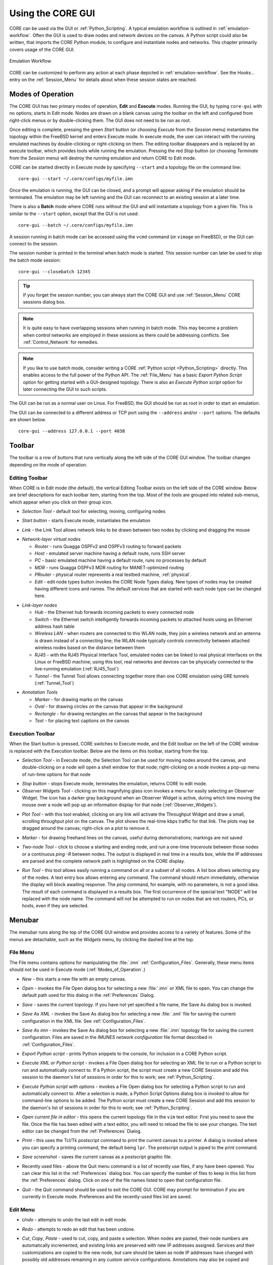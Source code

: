 .. This file is part of the CORE Manual
   (c)2012-2015 the Boeing Company

.. _Using_the_CORE_GUI:

******************
Using the CORE GUI
******************

.. index:: workflow

.. index:: how to use CORE

CORE can be used via the GUI or :ref:`Python_Scripting`. 
A typical emulation workflow is outlined in :ref:`emulation-workflow`. 
Often the GUI is used to draw nodes and network devices on the canvas. 
A Python script could also be written, that imports the CORE Python module, to configure and instantiate nodes and networks. This chapter primarily covers usage of the CORE GUI.

.. _emulation-workflow:

.. figure:: figures/core-workflow.*
   :alt: Emulation Workflow
   :align: center

   Emulation Workflow

CORE can be customized to perform any action at each phase depicted in :ref:`emulation-workflow`. See the *Hooks...* entry on the 
:ref:`Session_Menu`
for details about when these session states are reached.

.. _Modes_of_Operation:

Modes of Operation
==================

.. index:: Execute mode

.. index:: Edit mode

The CORE GUI has two primary modes of operation, **Edit** and **Execute**
modes. Running the GUI, by typing ``core-gui`` with no options, starts in Edit
mode.  Nodes are drawn on a blank canvas using the toolbar on the left and
configured from right-click menus or by double-clicking them. The GUI does not
need to be run as root.

Once editing is complete, pressing the green `Start` button (or choosing `Execute` from the `Session` menu) instantiates the topology within the FreeBSD kernel and enters Execute mode. In execute mode, the user can interact with the running emulated machines by double-clicking or right-clicking on them. The editing toolbar disappears and is replaced by an execute toolbar, which provides tools while running the emulation. Pressing the red `Stop` button  (or choosing `Terminate` from the `Session` menu) will destroy the running emulation and return CORE to Edit mode.

CORE can be started directly in Execute mode by specifying ``--start`` and a topology file on the command line:
::

          core-gui --start ~/.core/configs/myfile.imn
  

Once the emulation is running, the GUI can be closed, and a prompt will appear asking if the emulation should be terminated. The emulation may be left running and the GUI can reconnect to an existing session at a later time.

.. index:: batch mode

.. index:: batch


There is also a **Batch** mode where CORE runs without the GUI and will instantiate a topology from a given file. This is similar to the ``--start`` option, except that the GUI is not used:
::

          core-gui --batch ~/.core/configs/myfile.imn
  
A session running in batch mode can be accessed using the ``vcmd`` command (or ``vimage`` on FreeBSD), or the GUI can connect to the session.

.. index:: closebatch

The session number is printed in the terminal when batch mode is started. This session number can later be used to stop the batch mode session:
::

          core-gui --closebatch 12345

.. TIP::
   If you forget the session number, you can always start the CORE GUI and use :ref:`Session_Menu` CORE sessions dialog box.

.. NOTE::
   It is quite easy to have overlapping sessions when running in batch mode. This may become a problem when control networks are employed in these sessions as there could be addressing conflicts. See :ref:`Control_Network` for remedies. 
 

.. NOTE::
   If you like to use batch mode, consider writing a
   CORE :ref:`Python script <Python_Scripting>` directly. 
   This enables access to the full power of the Python API.
   The :ref:`File_Menu` has a basic `Export Python Script` option for getting
   started with a GUI-designed topology.
   There is also an `Execute Python script` option for later connecting the
   GUI to such scripts.



.. index:: root privileges

The GUI can be run as a normal user on Linux. For FreeBSD, the GUI should be run
as root in order to start an emulation.

.. index:: port number

The GUI can be connected to a different address or TCP port using
the ``--address`` and/or ``--port`` options. The defaults are shown below.

::

   core-gui --address 127.0.0.1 --port 4038

.. _Toolbar:

Toolbar
=======

The toolbar is a row of buttons that runs vertically along the left side of the CORE GUI window. The toolbar changes depending on the mode of operation.

.. _Editing_Toolbar:

Editing Toolbar
---------------

When CORE is in Edit mode (the default), the vertical Editing Toolbar exists on
the left side of the CORE window. Below are brief descriptions for each toolbar
item, starting from the top. Most of the tools are grouped into related
sub-menus, which appear when you click on their group icon.

.. |select| image:: figures/select.*
.. |start| image:: figures/start.*
.. |link| image:: figures/link.*
.. |router| image:: figures/router.*
.. |host| image:: figures/host.*
.. |pc| image:: figures/pc.*
.. |mdr| image:: figures/mdr.*
.. |router_green| image:: figures/router_green.*
.. |document_properties| image:: figures/document-properties.*
.. |hub| image:: figures/hub.*
.. |lanswitch| image:: figures/lanswitch.*
.. |wlan| image:: figures/wlan.*
.. |rj45| image:: figures/rj45.*
.. |tunnel| image:: figures/tunnel.*
.. |marker| image:: figures/marker.*
.. |oval| image:: figures/oval.*
.. |rectangle| image:: figures/rectangle.*
.. |text| image:: figures/text.*

.. index:: Selection Tool

* |select| *Selection Tool* - default tool for selecting, moving, configuring
  nodes

.. index:: Start button

* |start| *Start button* - starts Execute mode, instantiates the emulation

.. index:: Link Tool

* |link| *Link* - the Link Tool allows network links to be drawn between two
  nodes by clicking and dragging the mouse

.. index:: network-layer virtual nodes
.. index:: Router Tool
.. index:: Host Tool
.. index:: PC Tool
.. index:: MDR Tool
.. index:: PRouter Tool
.. index:: Edit Node Types

* |router| *Network-layer virtual nodes*

  * |router| *Router* - runs Quagga OSPFv2 and OSPFv3 routing to forward packets

  * |host| *Host* - emulated server machine having a default route, runs SSH
    server

  * |pc| *PC* - basic emulated machine having a default route, runs no
    processes by default

  * |mdr| *MDR* - runs Quagga OSPFv3 MDR routing for MANET-optimized routing

  * |router_green| *PRouter* - physical router represents a real testbed
    machine, :ref:`physical`.

  * |document_properties| *Edit* - edit node types button invokes the CORE Node
    Types dialog. New types of nodes may be created having different icons and
    names. The default services that are started with each node type can be
    changed here.

.. index:: link-layer virtual nodes
.. index:: Hub Tool
.. index:: Switch Tool
.. index:: Wireless Tool
.. index:: RJ45 Tool
.. index:: Tunnel Tool
.. index:: GRE tunnels

* |hub| *Link-layer nodes*

  * |hub|  *Hub* - the Ethernet hub forwards incoming packets to every
    connected node

  * |lanswitch| *Switch* - the Ethernet switch intelligently forwards incoming
    packets to attached hosts using an Ethernet address hash table

  * |wlan| *Wireless LAN* - when routers are connected to this WLAN node, they
    join a wireless network and an antenna is drawn instead of a connecting
    line; the WLAN node typically controls connectivity between attached
    wireless nodes based on the distance between them

  * |rj45| *RJ45* - with the RJ45 Physical Interface Tool, emulated nodes can
    be linked to real physical interfaces on the Linux or FreeBSD machine;
    using this tool, real networks and devices can be physically connected to
    the live-running emulation (:ref:`RJ45_Tool`)

  * |tunnel| *Tunnel* - the Tunnel Tool allows connecting together more than
    one CORE emulation using GRE tunnels (:ref:`Tunnel_Tool`)

.. index:: annotation tools
.. index:: Marker Tool
.. index:: background annotations
.. index:: Oval Tool
.. index:: Oval Tool
.. index:: Rectangle Tool
.. index:: Text Tool

* *Annotation Tools*

  * |marker| *Marker* - for drawing marks on the canvas

  * |oval| *Oval* - for drawing circles on the canvas that appear in the
    background

  * |rectangle| *Rectangle* - for drawing rectangles on the canvas that appear
    in the background

  * |text| *Text* - for placing text captions on the canvas

.. _Execution_Toolbar:

Execution Toolbar
-----------------

When the Start button is pressed, CORE switches to Execute mode, and the Edit
toolbar on the left of the CORE window is replaced with the Execution toolbar.
Below are the items on this toolbar, starting from the top.

.. |stop| image:: figures/stop.*
.. |observe| image:: figures/observe.*
.. |plot| image:: figures/plot.*
.. |twonode| image:: figures/twonode.*
.. |run| image:: figures/run.*

.. index:: Selection Tool

* |select| *Selection Tool* - in Execute mode, the Selection Tool can be used
  for moving nodes around the canvas, and double-clicking on a node will open a
  shell window for that node; right-clicking on a node invokes a pop-up menu of
  run-time options for that node

.. index:: Stop button

* |stop| *Stop button* - stops Execute mode, terminates the emulation, returns
  CORE to edit mode.

* |observe| *Observer Widgets Tool* - clicking on this magnifying glass icon
  invokes a menu for easily selecting an Observer Widget. The icon has a darker
  gray background when an Observer Widget is active, during which time moving
  the mouse over a node will pop up an information display for that node
  (:ref:`Observer_Widgets`).

.. index:: Throughput tool

* |plot| *Plot Tool* - with this tool enabled, clicking on any link will
  activate the Throughput Widget and draw a small, scrolling throughput plot
  on the canvas. The plot shows the real-time kbps traffic for that link.
  The plots may be dragged around the canvas; right-click on a
  plot to remove it.

.. index:: Marker Tool

* |marker| *Marker* - for drawing freehand lines on the canvas, useful during
  demonstrations; markings are not saved

.. index:: Two-node Tool
.. index:: traceroute
.. index:: ping
.. index:: route
.. index:: network path
.. index:: path

* |twonode| *Two-node Tool* - click to choose a starting and ending node, and
  run a one-time *traceroute* between those nodes or a continuous *ping -R*
  between nodes. The output is displayed in real time in a results box, while
  the IP addresses are parsed and the complete network path is highlighted on
  the  CORE display.

.. index:: Run Tool
.. index:: run command

* |run| *Run Tool* - this tool allows easily running a command on all or a
  subset of all nodes. A list box allows selecting any of the nodes. A text
  entry box allows entering any command. The command should return immediately,
  otherwise the display will block awaiting response. The *ping* command, for
  example, with no parameters, is not a good idea. The result of each command
  is displayed in a results box. The first occurrence of the special text
  "NODE" will be replaced with the node name. The command will not be attempted
  to run on nodes that are not routers, PCs, or hosts, even if they are
  selected.


.. _Menubar:

Menubar
=======

.. index:: menubar

.. index:: menus

.. index:: menu

The menubar runs along the top of the CORE GUI window and provides access to a
variety of features. Some of the menus are detachable, such as the *Widgets*
menu, by clicking the dashed line at the top.

.. _File_Menu:

File Menu
---------

.. index:: file menu

.. index:: detachable menus

The File menu contains options for manipulating the :file:`.imn`
:ref:`Configuration_Files`. Generally, these menu items should not be used in
Execute mode (:ref:`Modes_of_Operation`.) 

.. index:: New

* *New* - this starts a new file with an empty canvas.

.. index:: Open

* *Open* - invokes the File Open dialog box for selecting a new :file:`.imn`
  or XML file to open. You can change the default path used for this dialog
  in the :ref:`Preferences` Dialog. 

.. index:: Save

* *Save* - saves the current topology. If you have not yet specified a file
  name, the Save As dialog box is invoked.

.. index:: Save As XML

* *Save As XML* - invokes the Save As dialog box for selecting a new 
  :file:`.xml` file for saving the current configuration in the XML file.
  See :ref:`Configuration_Files`. 

.. index:: Save As imn

* *Save As imn* - invokes the Save As dialog box for selecting a new
  :file:`.imn`
  topology file for saving the current configuration. Files are saved in the
  *IMUNES network configuration* file format described in 
  :ref:`Configuration_Files`.

.. index:: Export Python script

* *Export Python script* - prints Python snippets to the console, for inclusion
  in a CORE Python script.

.. index:: Execute XML or Python script

* *Execute XML or Python script* - invokes a File Open dialog box for selecting an XML file to run or a
  Python script to run and automatically connect to. If a Python script, the script must create
  a new CORE Session and add this session to the daemon's list of sessions
  in order for this to work; see :ref:`Python_Scripting`.

.. index:: Execute Python script with options

* *Execute Python script with options* - invokes a File Open dialog box for selecting a
  Python script to run and automatically connect to. After a selection is made, 
  a Python Script Options dialog box is invoked to allow for command-line options to be added.
  The Python script must create a new CORE Session and add this session to the daemon's list of sessions
  in order for this to work; see :ref:`Python_Scripting`.

.. index:: Open current file in editor

* *Open current file in editor* - this opens the current topology file in the
  ``vim`` text editor. First you need to save the file. Once the file has been
  edited with a text editor, you will need to reload the file to see your
  changes. The text editor can be changed from the :ref:`Preferences` Dialog. 

.. index:: Print
.. index:: printing

* *Print* - this uses the Tcl/Tk postscript command to print the current canvas
  to a printer. A dialog is invoked where you can specify a printing command,
  the default being ``lpr``. The postscript output is piped to the print
  command.

.. index:: Save screenshot

* *Save screenshot* - saves the current canvas as a postscript graphic file.

.. index:: Recently used files

* Recently used files - above the Quit menu command is a list of recently use
  files, if any have been opened. You can clear this list in the
  :ref:`Preferences` dialog box. You can specify the number of files to keep in
  this list from the :ref:`Preferences` dialog. Click on one of the file names
  listed to open that configuration file.

.. index:: Quit

* *Quit* - the Quit command should be used to exit the CORE GUI. CORE may
  prompt for termination if you are currently in Execute mode. Preferences and
  the recently-used files list are saved.

.. _Edit_Menu:

Edit Menu
---------

.. index:: undo

* *Undo* - attempts to undo the last edit in edit mode.

.. index:: redo

* *Redo* - attempts to redo an edit that has been undone.

.. index:: cut
.. index:: copy
.. index:: paste

* *Cut*, *Copy*, *Paste* - used to cut, copy, and paste a selection. When nodes
  are pasted, their node numbers are automatically incremented, and existing
  links are preserved with new IP addresses assigned. Services and their
  customizations are copied to the new node, but care should be taken as 
  node IP addresses have changed with possibly old addresses remaining in any
  custom service configurations. Annotations may also be copied and pasted.

.. index:: select all

* *Select All* - selects all items on the canvas. Selected items can be moved
  as a group.

.. index:: select adjacent

* *Select Adjacent* - select all nodes that are linked to the already selected
  node(s). For wireless nodes this simply selects the WLAN node(s) that the
  wireless node belongs to. You can use this by clicking on a node and pressing
  CTRL+N to select the adjacent nodes.

.. index:: find

* *Find...* - invokes the *Find* dialog box. The Find dialog can be used to
  search for nodes by name or number. Results are listed in a table that
  includes the node or link location and details such as IP addresses or
  link parameters. Clicking on a result will focus the canvas on that node
  or link, switching canvases if necessary.

.. index:: clear marker
.. index:: marker, erasing

* *Clear marker* - clears any annotations drawn with the marker tool. Also
  clears any markings used to indicate a node's status.

* *Preferences...* - invokes the :ref:`Preferences` dialog box.

.. _Canvas_Menu:

Canvas Menu
-----------

.. index:: canvas

The canvas menu provides commands for adding, removing, changing, and switching to different editing canvases, :ref:`Multiple_Canvases`.

.. index:: canvas, new

* *New* - creates a new empty canvas at the right of all existing canvases.

.. index:: manage canvases

* *Manage...* - invokes the *Manage Canvases* dialog box, where canvases may be
  renamed and reordered, and you can easily switch to one of the canvases by
  selecting it.

.. index:: canvas, deleting

* *Delete* - deletes the current canvas and all items that it contains.

.. index:: canvas, resizing
.. index:: resizing canvas
.. index:: canvas size and scale
.. index:: coordinate systems
.. index:: latitude and longitude

* *Size/scale...* - invokes a Canvas Size and Scale dialog that allows
  configuring the canvas size, scale, and geographic reference point. The size
  controls allow changing the width and height of the current canvas, in pixels
  or meters. The scale allows specifying how many meters are equivalent to 100
  pixels. The reference point controls specify the latitude, longitude, and
  altitude reference point used to convert between geographic and Cartesian
  coordinate systems. By clicking the *Save as default* option, all new
  canvases will be created with these properties. The default canvas size can
  also be changed in the :ref:`Preferences` dialog box.  

* *Wallpaper...* - used for setting the canvas background image,
  :ref:`Customizing_your_Topology's_Look`.

.. index:: canvas, switching

* *Previous*, *Next*, *First*, *Last* - used for switching the active canvas to
  the first, last, or adjacent canvas.

.. _View_Menu:

View Menu
---------

.. index:: view menu

The View menu features items for controlling what is displayed on the drawing
canvas.

.. index:: show menu
.. index:: hide items
.. index:: show items
.. index:: decluttering the display

* *Show* - opens a submenu of items that can be displayed or hidden, such as
  interface names, addresses, and labels. Use these options to help declutter
  the display. These options are generally saved in the topology
  files, so scenarios have a more consistent look when copied from one computer
  to another.

.. index:: show hidden nodes
.. index:: hide nodes

* *Show hidden nodes* - reveal nodes that have been hidden. Nodes are hidden by
  selecting one or more nodes, right-clicking one and choosing *hide*. 

.. index:: locked view

* *Locked* - toggles locked view; when the view is locked, nodes cannot be
  moved around on the canvas with the mouse. This could be useful when 
  sharing the topology with someone and you do not expect them to change
  things.

.. index:: 3D GUI
.. index:: SDT3D

* *3D GUI...* - launches a 3D GUI by running the command defined under
  :ref:`Preferences`, *3D GUI command*. This is typically a script that runs
  the SDT3D display. SDT is the Scripted Display Tool from NRL that is based on
  NASA's Java-based WorldWind virtual globe software.

.. index:: zoom in

* *Zoom In* - magnifies the display. You can also zoom in by clicking *zoom
  100%* label in the status bar, or by pressing the **+** (plus) key.

* *Zoom Out* - reduces the size of the display. You can also zoom out by
  right-clicking *zoom 100%* label in the status bar or by pressing the **-**
  (minus) key.

.. _Tools_Menu:

Tools Menu
----------

.. index:: tools menu

The tools menu lists different utility functions.

.. index:: autorearrange all
.. index:: autorearrange mode

* *Autorearrange all* - automatically arranges all nodes on the canvas. Nodes
  having a greater number of links are moved to the center. This mode can
  continue to run while placing nodes. To turn off this autorearrange mode,
  click on a blank area of the canvas with the select tool, or choose this menu
  option again.

.. index:: autorearrange selected

* *Autorearrange selected* - automatically arranges the selected nodes on the
  canvas. 

.. index:: align to grid

* *Align to grid* - moves nodes into a grid formation, starting with the
  smallest-numbered node in the upper-left corner of the canvas, arranging
  nodes in vertical columns.

.. index:: Traffic Flows
.. index:: traffic

* *Traffic...* - invokes the CORE Traffic Flows dialog box, which allows
  configuring, starting, and stopping MGEN traffic flows for the emulation.

.. index:: IP Addresses dialog

* *IP addresses...* - invokes the IP Addresses dialog box for configuring which
  IPv4/IPv6 prefixes are used when automatically addressing new interfaces.

.. index:: MAC Addresses dialog

* *MAC addresses...* - invokes the MAC Addresses dialog box for configuring the
  starting number used as the lowest byte when generating each interface MAC
  address. This value should be changed when tunneling between CORE emulations
  to prevent MAC address conflicts.

.. index:: hosts file
.. index:: Build hosts File dialog

* *Build hosts file...* - invokes the Build hosts File dialog box for
  generating :file:`/etc/hosts` file entries based on IP addresses used in the
  emulation.

.. index:: renumber nodes

* *Renumber nodes...* - invokes the Renumber Nodes dialog box, which allows
  swapping one node number with another in a few clicks.

.. index:: ns2imunes converter
.. index:: topology partitioning

* *Experimental...* - menu of experimental options, such as a tool to convert
  ns-2 scripts to IMUNES imn topologies, supporting only basic ns-2
  functionality, and a tool for automatically dividing up a topology into
  partitions.

.. index:: topology generator
.. index:: topogen
.. index:: random
.. index:: grid topology
.. index:: connected grid topology
.. index:: chain
.. index:: star
.. index:: cycle
.. index:: wheel
.. index:: cube
.. index:: clique
.. index:: bipartite

* *Topology generator* - opens a submenu of topologies to generate. You can
  first select the type of node that the topology should consist of, or routers
  will be chosen by default. Nodes may be randomly placed, aligned in grids, or
  various other topology patterns.

  * *Random* - nodes are randomly placed about the canvas, but are not linked
    together. This can be used in conjunction with a WLAN node
    (:ref:`Editing_Toolbar`) to quickly create a wireless
    network.
  * *Grid* - nodes are placed in horizontal rows starting in the upper-left
    corner, evenly spaced to the right; nodes are not linked to each other.
  * *Connected Grid* - nodes are placed in an N x M (width and height)
    rectangular grid, and each node is linked to the node above, below, left
    and right of itself.
  * *Chain* - nodes are linked together one after the other in a chain.
  * *Star* - one node is placed in the center with N nodes surrounding it in a
    circular pattern, with each node linked to the center node
  * *Cycle* - nodes are arranged in a circular pattern with every node
    connected to its neighbor to form a closed circular path.
  * *Wheel* - the wheel pattern links nodes in a combination of both Star and
    Cycle patterns.
  * *Cube* - generate a cube graph of nodes
  * *Clique* - creates a clique graph of nodes, where every node is connected
    to every other node
  * *Bipartite* - creates a bipartite graph of nodes, having two disjoint sets
    of vertices.

* *Debugger...* - opens the CORE Debugger window for executing arbitrary Tcl/Tk
  commands.

.. _Widgets_Menu:

Widgets Menu
------------

.. index:: widget

.. index:: widgets

*Widgets* are GUI elements that allow interaction with a running emulation.
Widgets typically automate the running of commands on emulated nodes to report
status information of some type and display this on screen.

.. _Periodic_Widgets:

Periodic Widgets
^^^^^^^^^^^^^^^^

These Widgets are those available from the main *Widgets* menu. More than one
of these Widgets may be run concurrently. An event loop fires once every second
that the emulation is running. If one of these Widgets is enabled, its periodic
routine will be invoked at this time. Each Widget may have a configuration
dialog box which is also accessible from the *Widgets* menu.

Here are some standard widgets:

.. index:: Adjacency Widget

.. index:: router adjacency

.. index:: OSPF neighbors

* *Adjacency* - displays router adjacency states for Quagga's OSPFv2 and OSPFv3
  routing protocols. A line is drawn from each router halfway to the router ID
  of an adjacent router. The color of the line is based on the OSPF adjacency
  state such as Two-way or Full. To learn about the different colors, see the
  *Configure Adjacency...* menu item. The :file:`vtysh` command is used to 
  dump OSPF neighbor information.
  Only half of the line is drawn because each
  router may be in a different adjacency state with respect to the other.

.. index:: Throughput Widget

.. index:: throughput

* *Throughput* - displays the kilobits-per-second throughput above each link,
  using statistics gathered from the ng_pipe Netgraph node that implements each
  link. If the throughput exceeds a certain threshold, the link will become
  highlighted. For wireless nodes which broadcast data to all nodes in range,
  the throughput rate is displayed next to the node and the node will become
  circled if the threshold is exceeded. *Note: under FreeBSD, the
  Throughput Widget will
  display "0.0 kbps" on all links that have no configured link effects, because
  of the way link statistics are counted; to fix this, add a small delay or a
  bandwidth limit to each link.*

.. _Observer_Widgets:

Observer Widgets
^^^^^^^^^^^^^^^^

These Widgets are available from the *Observer Widgets* submenu of the
*Widgets* menu, and from the Widgets Tool on the toolbar
(:ref:`Execution_Toolbar`). Only one Observer Widget may
be used at a time. Mouse over a node while the session is running to pop up
an informational display about that node.

Available Observer Widgets include IPv4 and IPv6 routing tables, socket
information, list of running processes, and OSPFv2/v3 neighbor information.

.. index:: editing Observer Widgets

Observer Widgets may be edited by the user and rearranged. Choosing *Edit...*
from the Observer Widget menu will invoke the Observer Widgets dialog. A list
of Observer Widgets is displayed along with up and down arrows for rearranging
the list. Controls are available for renaming each widget, for changing the
command that is run during mouse over, and for adding and deleting items from
the list. Note that specified commands should return immediately to avoid
delays in the GUI display. Changes are saved to a :file:`widgets.conf` file in
the CORE configuration directory.

.. _Session_Menu:

Session Menu
---------------

The Session Menu has entries for starting, stopping, and managing sessions,
in addition to global options such as node types, comments, hooks, servers,
and options.

.. index:: start

.. index:: stop

* *Start* or *Stop* - this starts or stops the emulation, performing the same
  function as the green Start or red Stop button.

.. index:: Change sessions

.. index:: CORE Sessions Dialog

.. _CORE_Sessions_Dialog:

* *Change sessions...* - invokes the CORE Sessions dialog box containing a list
  of active CORE sessions in the daemon. Basic session information such as
  name, node count, start time, and a thumbnail are displayed. This dialog
  allows connecting to different sessions, shutting them down, or starting
  a new session.

.. index:: Edit Node Types

* *Node types...* - invokes the CORE Node Types dialog, performing the same
  function as the Edit button on the Network-Layer Nodes toolbar.

.. index:: comments

.. index:: CORE Session Comments window

* *Comments...* - invokes the CORE Session Comments window where optional
  text comments may be specified. These comments are saved at the top of the
  configuration file, and can be useful for describing the topology or how
  to use the network.

.. index:: script
.. index:: hooks
.. index:: hook scripts
.. index:: CORE Session Hooks window
.. index:: session state
.. index:: states
.. index:: hook states

* *Hooks...* - invokes the CORE Session Hooks window where scripts may be
  configured for a particular session state. The top of the window has a list
  of configured hooks, and buttons on the bottom left allow adding, editing,
  and removing hook scripts. The new or edit button will open a hook script
  editing window.  A hook script is a shell script invoked on the host (not
  within a virtual node). 

  The script is started at the session state specified in the drop down:

  * *definition* - used by the GUI to tell the backend to clear any state.

  * *configuration* - when the user presses the *Start* button, node, link, and
    other configuration data is sent to the backend. This state is also
    reached when the user customizes a service.  

  * *instantiation* - after
    configuration data has been sent, just before the nodes are created.  

  * *runtime* - all nodes and networks have been
    built and are running. (This is the same state at which 
    the previously-named *global experiment script* was run.) 

  * *datacollect* - the user has pressed the
    *Stop* button, but before services have been stopped and nodes have been
    shut down. This is a good time to collect log files and other data from the
    nodes.

  * *shutdown* - all nodes and networks have been shut down and destroyed.

* *Reset node positions* - if you have moved nodes around
  using the mouse or by using a mobility module, choosing this item will reset
  all nodes to their original position on the canvas. The node locations are
  remembered when you first press the Start button. 

* *Emulation servers...* - invokes the CORE emulation
  servers dialog for configuring :ref:`Distributed_Emulation`.

* *Change Sessions...* - invokes the Sessions dialog for switching between 
  different
  running sessions. This dialog is presented during startup when one or
  more sessions are already running.

* *Options...* - presents per-session options, such as the IPv4 prefix to be
  used, if any, for a control network 
  (see :ref:`Communicating_with_the_Host_Machine`); the ability to preserve
  the session directory; and an on/off switch for SDT3D support.

.. _Help_Menu:

Help Menu
---------


* *Online manual (www)*, *CORE website (www)*, *Mailing list (www)* - these
  options attempt to open a web browser with the link to the specified web
  resource.

* *About* - invokes the About dialog box for viewing version information

.. _Connecting_with_Physical_Networks:

Connecting with Physical Networks
=================================

CORE's emulated networks run in real time, so they can be connected to live
physical networks. The RJ45 tool and the Tunnel tool help with connecting to
the real world. These tools are available from the *Link-layer nodes* menu. 

When connecting two or more CORE emulations together, MAC address collisions
should be avoided. CORE automatically assigns MAC addresses to interfaces when
the emulation is started, starting with ``00:00:00:aa:00:00`` and incrementing
the bottom byte. The starting byte should be changed on the second CORE machine
using the *MAC addresses...* option from the *Tools* menu.

.. _RJ45_Tool:

RJ45 Tool
---------

.. index:: RJ45 Tool

The RJ45 node in CORE represents a physical interface on the real CORE machine.
Any real-world network device can be connected to the interface and communicate
with the CORE nodes in real time.

The main drawback is that one physical interface is required for each
connection. When the physical interface is assigned to CORE, it may not be used
for anything else. Another consideration is that the computer or network that
you are connecting to must be co-located with the CORE machine. 

To place an RJ45 connection, click on the *Link-layer nodes* toolbar and select
the *RJ45 Tool* from the submenu. Click on the canvas near the node you want to
connect to. This could be a router, hub, switch, or WLAN, for example. Now
click on the *Link Tool* and draw a link between the RJ45 and the other node.
The RJ45 node will display "UNASSIGNED". Double-click the RJ45 node to assign a
physical interface. A list of available interfaces will be shown, and one may
be selected by double-clicking its name in the list, or an interface name may
be entered into the text box.

.. NOTE:: 
   When you press the Start button to instantiate your topology, the 
   interface assigned to the RJ45 will be connected to the CORE topology. The
   interface can no longer be used by the system. For example, if there was an
   IP address assigned to the physical interface before execution, the address
   will be removed and control given over to CORE. No IP address is needed; the
   interface is put into promiscuous mode so it will receive all packets and
   send them into the emulated world.

.. index:: VLAN

.. index:: VLANning

.. index:: VLAN devices

Multiple RJ45 nodes can be used within CORE and assigned to the same physical
interface if 802.1x VLANs are used. This allows for more RJ45 nodes than
physical ports are available, but the (e.g. switching) hardware connected to
the physical port must support the VLAN tagging, and the available bandwidth
will be shared.

You need to create separate VLAN virtual devices on the Linux or FreeBSD host,
and then assign these devices to RJ45 nodes inside of CORE. The VLANning is
actually performed outside of CORE, so when the CORE emulated node receives a
packet, the VLAN tag will already be removed.

Here are example commands for creating VLAN devices under Linux:
  ::

    ip link add link eth0 name eth0.1 type vlan id 1
    ip link add link eth0 name eth0.2 type vlan id 2
    ip link add link eth0 name eth0.3 type vlan id 3



.. _Tunnel_Tool:

Tunnel Tool
-----------

.. index:: Tunnel Tool

.. index:: GRE tunnels

The tunnel tool builds GRE tunnels between CORE emulations or other hosts.
Tunneling can be helpful when the number of physical interfaces is limited or
when the peer is located on a different network. Also a physical interface does
not need to be dedicated to CORE as with the RJ45 tool.

The peer GRE tunnel endpoint may be another CORE machine or a (Linux, FreeBSD,
etc.) host that supports GRE tunneling. When placing a Tunnel node, initially
the node will display "UNASSIGNED". This text should be replaced with the IP
address of the tunnel peer. This is the IP address of the other CORE machine or
physical machine, not an IP address of another virtual node.

.. NOTE::
   Be aware of possible MTU issues with GRE devices. The *gretap* device
   has an interface MTU of 1,458 bytes; when joined to a Linux bridge, the 
   bridge's MTU
   becomes 1,458 bytes. The Linux bridge will not perform fragmentation for
   large packets if other bridge ports have a higher MTU such as 1,500 bytes.

The GRE key is used to identify flows with GRE tunneling. This allows multiple
GRE tunnels to exist between that same pair of tunnel peers. A unique number
should be used when multiple tunnels are used with the same peer. When
configuring the peer side of the tunnel, ensure that the matching keys are
used.

.. index:: gretap

.. index:: ip link command

Here are example commands for building the other end of a tunnel on a Linux
machine. In this example, a router in CORE has the virtual address 
``10.0.0.1/24`` and the CORE host machine has the (real) address
``198.51.100.34/24``.  The Linux box
that will connect with the CORE machine is reachable over the (real) network
at ``198.51.100.76/24``.
The emulated router is linked with the Tunnel Node. In the
Tunnel Node configuration dialog, the address ``198.51.100.76`` is entered, with
the key set to ``1``. The gretap interface on the Linux box will be assigned
an address from the subnet of the virtual router node,
``10.0.0.2/24``.

  ::
    
      # these commands are run on the tunnel peer
      sudo ip link add gt0 type gretap remote 198.51.100.34 local 198.51.100.76 key 1
      sudo ip addr add 10.0.0.2/24 dev gt0
      sudo ip link set dev gt0 up


Now the virtual router should be able to ping the Linux machine:

  ::

      # from the CORE router node
      ping 10.0.0.2


And the Linux machine should be able to ping inside the CORE emulation:

  ::

      # from the tunnel peer
      ping 10.0.0.1


To debug this configuration, ``tcpdump`` can be run on the gretap devices, or
on the physical interfaces on the CORE or Linux machines. Make sure that a
firewall is not blocking the GRE traffic.


.. _Communicating_with_the_Host_Machine:

Communicating with the Host Machine
-----------------------------------

The host machine that runs the CORE GUI and/or daemon is not necessarily
accessible from a node. Running an X11 application on a node, for example,
requires some channel of communication for the application to connect with
the X server for graphical display. There are several different ways to
connect from the node to the host and vice versa.


Control Network
^^^^^^^^^^^^^^^

.. index:: controlnet

.. index:: control network

The quickest way to connect with the host machine through the primary control network. See :ref:`Activating_the_Primary_Control_Network`.


.. index:: X11 forwarding

.. index:: SSH X11 forwarding

With a control network, the host can launch an X11 application on a node.
To run an X11 application on the node, the ``SSH`` service can be enabled on
the node, and SSH with X11 forwarding can be used from the host to the node:

::

    # SSH from host to node n5 to run an X11 app
    ssh -X 172.16.0.5 xclock

Note that the :file:`coresendmsg` utility can be used for a node to send
messages to the CORE daemon running on the host (if the ``listenaddr = 0.0.0.0`` 
is set in the :file:`/etc/core/core.conf` file) to interact with the running
emulation. For example, a node may move itself or other nodes, or change
its icon based on some node state.



Other Methods
^^^^^^^^^^^^^

.. index:: dummy interface

.. index:: dummy0

There are still other ways to connect a host with a node. The :ref:`RJ45_Tool`
can be used in conjunction with a dummy interface to access a node:

::

    sudo modprobe dummy numdummies=1

A ``dummy0`` interface should appear on the host. Use the RJ45 tool assigned
to ``dummy0``, and link this to a node in your scenario. After starting the
session, configure an address on the host.

::

    sudo brctl show
    # determine bridge name from the above command
    # assign an IP address on the same network as the linked node
    sudo ip addr add 10.0.1.2/24 dev b.48304.34658

In the example shown above, the host will have the address ``10.0.1.2`` and
the node linked to the RJ45 may have the address ``10.0.1.1``.


.. _Building_Sample_Networks:

Building Sample Networks
========================


.. _Wired_Networks:

Wired Networks
--------------

.. index:: links

.. index:: wired links

.. index:: Ethernet

Wired networks are created using the *Link Tool* to draw a link between two
nodes. This automatically draws a red line representing an Ethernet link and
creates new interfaces on network-layer nodes. 

.. index:: link configuration

Double-click on the link to invoke the *link configuration* dialog box. Here
you can change the Bandwidth, Delay, Loss, and Duplicate
rate parameters for that link. You can also modify the color and width of the
link, affecting its display.

.. index:: hub

.. index:: switch

.. index:: lanswitch

Link-layer nodes are provided for modeling wired networks. These do not create
a separate network stack when instantiated, but are implemented using bridging
(Linux) or Netgraph nodes (FreeBSD). These are the hub, switch, and wireless
LAN nodes. The hub copies each packet from the incoming link to every connected
link, while the switch behaves more like an Ethernet switch and keeps track of
the Ethernet address of the connected peer, forwarding unicast traffic only to
the appropriate ports.

The wireless LAN (WLAN) is covered in the next section.

.. _Wireless_Networks:

Wireless Networks
-----------------

.. index:: WLAN

.. index:: wireless

.. index:: wireless LAN

The wireless LAN node allows you to build wireless networks where moving nodes
around affects the connectivity between them. The wireless LAN, or WLAN, node
appears as a small cloud. The WLAN offers several levels of wireless emulation
fidelity, depending on your modeling needs.

The WLAN tool can be extended with plug-ins for different levels of wireless
fidelity. The basic on/off range is the default setting available on all
platforms. Other plug-ins offer higher fidelity at the expense of greater
complexity and CPU usage. The availability of certain plug-ins varies depending
on platform. See the table below for a brief overview of wireless model types.

============= ===================== ======== ==================================================================
Model Type    Supported Platform(s) Fidelity Description
============= ===================== ======== ==================================================================
Basic on/off  Linux, FreeBSD        Low      Linux Ethernet bridging with ebtables (Linux) or ng_wlan (FreeBSD)
EMANE Plug-in Linux                 High     TAP device connected to EMANE emulator with pluggable MAC and PHY radio types
============= ===================== ======== ==================================================================


To quickly build a wireless network, you can first place several router nodes
onto the canvas. If you have the 
:ref:`Quagga MDR software <Quagga_Routing_Software>` installed, it is
recommended that you use the *mdr* node type for reduced routing overhead. Next
choose the *wireless LAN* from the *Link-layer nodes* submenu. First set the
desired WLAN parameters by double-clicking the cloud icon. Then you can link
all of the routers by right-clicking on the WLAN and choosing *Link to all
routers*.

Linking a router to the WLAN causes a small antenna to appear, but no red link
line is drawn. Routers can have multiple wireless links and both wireless and
wired links (however, you will need to manually configure route
redistribution.) The mdr node type will generate a routing configuration that
enables OSPFv3 with MANET extensions. This is a Boeing-developed extension to
Quagga's OSPFv3 that reduces flooding overhead and optimizes the flooding
procedure for mobile ad-hoc (MANET) networks.

.. index:: basic on/off range

The default configuration of the WLAN is set to use the basic range model,
using the *Basic* tab in the WLAN configuration dialog.  Having this model
selected causes :file:`core-daemon` to calculate the distance between
nodes based
on screen pixels. A numeric range in screen pixels is set for the wireless
network using the *Range* slider. When two wireless nodes are within range of
each other, a green line is drawn between them and they are linked.  Two
wireless nodes that are farther than the range pixels apart are not linked.
During Execute mode, users may move wireless nodes around by clicking and
dragging them, and wireless links will be dynamically made or broken.

.. index:: EMANE tab

The *EMANE* tab lists available EMANE models to use for wireless networking.
See the :ref:`EMANE` chapter for details on using EMANE.

On FreeBSD, the WLAN node is realized using the *ng_wlan* Netgraph node.

.. _Mobility_Scripting:

Mobility Scripting
------------------

.. index:: scripting

.. index:: script

.. index:: mobility script

.. index:: mobility scripting

CORE has a few ways to script mobility. 

* ns-2 script - the script specifies either absolute positions
  or waypoints with a velocity. Locations are given with Cartesian coordinates.
* CORE API - an external entity can move nodes by sending CORE API Node
  messages with updated X,Y coordinates; the :file:`coresendmsg` utility
  allows a shell script to generate these messages.
* EMANE events - see :ref:`EMANE` for details on using EMANE scripts to move
  nodes around. Location information is typically given as latitude, longitude,
  and altitude.

For the first method, you can create a mobility script using a text
editor, or using a tool such as `BonnMotion <http://net.cs.uni-bonn.de/wg/cs/applications/bonnmotion/>`_,  and associate the script with one of the wireless
using the WLAN configuration dialog box. Click the *ns-2 mobility script...* 
button, and set the *mobility script file* field in the resulting *ns2script*
configuration dialog.

Here is an example for creating a BonnMotion script for 10 nodes:

::

    bm -f sample RandomWaypoint -n 10 -d 60 -x 1000 -y 750
    bm NSFile -f sample
    # use the resulting 'sample.ns_movements' file in CORE


When the Execute mode is started and one of the WLAN nodes has a mobility
script, a mobility script window will appear. This window contains controls for
starting, stopping, and resetting the running time for the mobility script. The
*loop* checkbox causes the script to play continuously. The *resolution* text
box contains the number of milliseconds between each timer event; lower values
cause the mobility to appear smoother but consumes greater CPU time.

The format of an ns-2 mobility script looks like:
::

  # nodes: 3, max time: 35.000000, max x: 600.00, max y: 600.00
  $node_(2) set X_ 144.0
  $node_(2) set Y_ 240.0
  $node_(2) set Z_ 0.00
  $ns_ at 1.00 "$node_(2) setdest 130.0 280.0 15.0"
  

The first three lines set an initial position for node 2. The last line in the
above example causes node 2 to move towards the destination `(130, 280)` at
speed `15`. All units are screen coordinates, with speed in units per second.  
The
total script time is learned after all nodes have reached their waypoints.
Initially, the time slider in the mobility script dialog will not be
accurate.

Examples mobility scripts (and their associated topology files) can be found in the :file:`configs/` directory (see :ref:`Configuration_Files`).

.. _Multiple_Canvases:

Multiple Canvases
-----------------

.. index:: canvas

CORE supports multiple canvases for organizing emulated nodes. Nodes running on
different canvases may be linked together.

To create a new canvas, choose *New* from the *Canvas* menu. A new canvas tab
appears in the bottom left corner. Clicking on a canvas tab switches to that
canvas. Double-click on one of the tabs to invoke the *Manage Canvases* dialog
box. Here, canvases may be renamed and reordered, and you can easily switch to
one of the canvases by selecting it.

Each canvas maintains its own set of nodes and annotations. To link between
canvases, select a node and right-click on it, choose *Create link to*, choose
the target canvas from the list, and from that submenu the desired node. A
pseudo-link will be drawn, representing the link between the two nodes on
different canvases. Double-clicking on the label at the end of the arrow will
jump to the canvas that it links.

.. _Distributed_Emulation:

Distributed Emulation
---------------------

.. index:: distributed emulation

.. index:: headless mode

.. index:: server

.. index:: emulation server

A large emulation scenario can be deployed on multiple emulation servers and
controlled by a single GUI. The GUI, representing the entire topology, can be
run on one of the emulation servers or on a separate machine. Emulations can be
distributed on Linux, while tunneling support has not been added yet for
FreeBSD.

Each machine that will act as an emulation server needs to have CORE installed.
It is not important to have the GUI component but the CORE Python daemon
:file:`core-daemon` needs to be installed.  Set the ``listenaddr`` line in the
:file:`/etc/core/core.conf` configuration file so that the CORE Python 
daemon will respond to commands from other servers:
::

  ### core-daemon configuration options ###
  [core-daemon]
  pidfile = /var/run/core-daemon.pid
  logfile = /var/log/core-daemon.log
  listenaddr = 0.0.0.0
  

The ``listenaddr`` should be set to the address of the interface that should
receive CORE API control commands from the other servers; setting ``listenaddr
= 0.0.0.0`` causes the Python daemon to listen on all interfaces. CORE uses TCP
port 4038 by default to communicate from the controlling machine (with GUI) to
the emulation servers. Make sure that firewall rules are configured as
necessary to allow this traffic.

In order to easily open shells on the emulation servers, the servers should be
running an SSH server, and public key login should be enabled. This is
accomplished by generating an SSH key for your user if you do not already have
one (use ``ssh-keygen -t rsa``), and then copying your public key to the
authorized_keys file on the server (for example, ``ssh-copy-id user@server`` or
``scp ~/.ssh/id_rsa.pub server:.ssh/authorized_keys``.) When double-clicking on
a node during runtime, instead of opening a local shell, the GUI will attempt
to SSH to the emulation server to run an interactive shell. The user name used
for these remote shells is the same user that is running the CORE GUI.

.. HINT::
   Here is a quick distributed emulation checklist.

     1. Install the CORE daemon on all servers.
     2. Configure public-key SSH access to all servers (if you want to use
        double-click shells or Widgets.)
     3. Set ``listenaddr=0.0.0.0`` in all of the server's core.conf files,
        then start (or restart) the daemon.
     4. Select nodes, right-click them, and choose *Assign to* to assign
        the servers (add servers through *Session*, *Emulation Servers...*)
     5. Press the *Start* button to launch the distributed emulation.


Servers are configured by choosing *Emulation servers...* from the *Session*
menu. Servers parameters are configured in the list below and stored in a
*servers.conf* file for use in different scenarios. The IP address and port of
the server must be specified. The name of each server will be saved in the
topology file as each node's location. 

.. NOTE::
   The server that the GUI connects with
   is referred to as the master server. 


The user needs to assign nodes to emulation servers in the scenario. Making no
assignment means the node will be emulated on the master  server 
In the configuration window of every node, a drop-down box located between 
the *Node name* and the *Image* button will select the name of the emulation 
server. By default, this menu shows *(none)*, indicating that the node will 
be emulated locally on the master. When entering Execute mode, the CORE GUI 
will deploy the node on its assigned emulation server.

Another way to assign emulation servers is to select one or more nodes using
the select tool (shift-click to select multiple), and right-click one of the
nodes and choose *Assign to...*.

The *CORE emulation servers* dialog box may also be used to assign nodes to
servers. The assigned server name appears in parenthesis next to the node name.
To assign all nodes to one of the servers, click on the server name and then
the *all nodes* button. Servers that have assigned nodes are shown in blue in
the server list. Another option is to first select a subset of nodes, then open
the *CORE emulation servers* box and use the *selected nodes* button.

.. IMPORTANT::
   Leave the nodes unassigned if they are to be run on the master server.
   Do not explicitly assign the nodes to the master server.

The emulation server machines should be reachable on the specified port and via
SSH. SSH is used when double-clicking a node to open a shell, the GUI will open
an SSH prompt to that node's emulation server. Public-key authentication should
be configured so that SSH passwords are not needed.

If there is a link between two nodes residing on different servers, the GUI
will draw the link with a dashed line, and automatically create necessary
tunnels between the nodes when executed. Care should be taken to arrange the
topology such that the number of tunnels is minimized. The tunnels carry data
between servers to connect nodes as specified in the topology. 
These tunnels are created using GRE tunneling, similar to the
:ref:`Tunnel_Tool`.

.. index:: distributed wireless

Wireless nodes, i.e. those connected to a WLAN node, can be assigned to
different emulation servers and participate in the same wireless network
only if an
EMANE model is used for the WLAN. See :ref:`Distributed_EMANE` for more
details. The basic range model does not work across multiple servers due
to the Linux bridging and ebtables rules that are used.

.. NOTE::
   The basic range wireless model does not support distributed emulation,
   but EMANE does.



.. index:: node services
.. index:: services
.. _Services:

Services
========

CORE uses the concept of services to specify what processes or scripts run on a
node when it is started. Layer-3 nodes such as routers and PCs are defined by
the services that they run.  The :ref:`Quagga_Routing_Software`, for example,
transforms a node into a router.

Services may be customized for each node, or new custom services can be
created. New node types can be created each having a different name, icon, and
set of default services. Each service defines the per-node directories,
configuration files, startup index, starting commands, validation commands,
shutdown commands, and meta-data associated with a node.

.. NOTE::
   Network namespace nodes do not undergo the normal Linux boot process
   using the ``init``, ``upstart``, or ``systemd`` frameworks. These
   lightweight nodes use configured CORE *services*.


.. _Default_Services_and_Node_Types:

Default Services and Node Types
-------------------------------

Here are the default node types and their services:

.. index:: Xen
.. index:: physical nodes

* *router* - zebra, OSFPv2, OSPFv3, and IPForward services for IGP
  link-state routing.
* *host* - DefaultRoute and SSH services, representing an SSH server having a
  default route when connected directly to a router.
* *PC* - DefaultRoute service for having a default route when connected
  directly to a router.
* *mdr* - zebra, OSPFv3MDR, and IPForward services for
  wireless-optimized MANET Designated Router routing.
* *prouter* - a physical router, having the same default services as the
  *router* node type; for incorporating Linux testbed machines into an
  emulation, the :ref:`Machine_Types` is set to :ref:`physical`.
* *xen* - a Xen-based router, having the same default services as the
  *router* node type; for incorporating Xen domUs into an emulation, the
  :ref:`Machine_Types` is set to :ref:`xen`, and different *profiles* are
  available.

Configuration files can be automatically generated by each service. For
example, CORE automatically generates routing protocol configuration for the
router nodes in order to simplify the creation of virtual networks.

To change the services associated with a node, double-click on the node to
invoke its configuration dialog and click on the *Services...* button,
or right-click a node a choose *Services...* from the menu.
Services are enabled or disabled by clicking on their names. The button next to
each service name allows you to customize all aspects of this service for this
node. For example, special route redistribution commands could be inserted in
to the Quagga routing configuration associated with the zebra service.

.. index:: default services

To change the default services associated with a node type, use the Node Types
dialog available from the *Edit* button at the end of the Layer-3 nodes
toolbar, or choose *Node types...* from the  *Session* menu. Note that
any new services selected are not applied to existing nodes if the nodes have
been customized.

.. index:: nodes.conf

The node types are saved in a :file:`~/.core/nodes.conf` file, not with the
`.imn` file. Keep this in mind when changing the default services for
existing node types; it may be better to simply create a new node type. It is
recommended that you do not change the default built-in node types. The
:file:`nodes.conf` file can be copied between CORE machines to save your custom
types.

.. _Customizing_a_Service:

Customizing a Service
---------------------

.. index:: customizing services

.. index:: service customization dialog

A service can be fully customized for a particular node. From the node's
configuration dialog, click on the button next to the service name to invoke
the service customization dialog for that service.
The dialog has three tabs for configuring the different aspects of the service:
files, directories, and startup/shutdown.

.. NOTE::
   A **yellow** customize icon next to a service indicates that service
   requires customization (e.g. the *Firewall* service).
   A **green** customize icon indicates that a custom configuration exists.
   Click the *Defaults* button when customizing a service to remove any
   customizations.

.. index:: files tab

The Files tab is used to display or edit the configuration files or scripts that
are used for this service. Files can be selected from a drop-down list, and
their contents are displayed in a text entry below. The file contents are
generated by the CORE daemon based on the network topology that exists at
the time the customization dialog is invoked.

.. index:: directories tab

.. index:: per-node directories

The Directories tab shows the per-node directories for this service. For the
default types, CORE nodes share the same filesystem tree, except for these
per-node directories that are defined by the services. For example, the
`/var/run/quagga` directory needs to be unique for each node running
the Zebra service, because Quagga running on each node needs to write separate
PID files to that directory.

.. NOTE::
   The :file:`/var/log` and :file:`/var/run` directories are
   mounted uniquely per-node by default.
   Per-node mount targets can be found in :file:`/tmp/pycore.nnnnn/nN.conf/`
   (where *nnnnn* is the session number and *N* is the node number.)

.. index:: startup/shutdown tab

.. index:: startup index

.. index:: startup commands

.. index:: shutdown commands

The Startup/shutdown tab lists commands that are used to start and stop this
service. The startup index allows configuring when this service starts relative
to the other services enabled for this node; a service with a lower startup
index value is started before those with higher values. Because shell scripts
generated by the Files tab will not have execute permissions set, the startup
commands should include the shell name, with
something like "`sh script.sh`".

Shutdown commands optionally terminate the process(es) associated with this
service. Generally they send a kill signal to the running process using the
*kill* or *killall* commands. If the service does not terminate
the running processes using a shutdown command, the processes will be killed
when the *vnoded* daemon is terminated (with *kill -9*) and
the namespace destroyed. It is a good practice to 
specify shutdown commands, which will allow for proper process termination, and
for run-time control of stopping and restarting services.

.. index:: validate commands

Validate commands are executed following the startup commands. A validate
command can execute a process or script that should return zero if the service
has started successfully, and have a non-zero return value for services that
have had a problem starting. For example, the *pidof* command will check
if a process is running and return zero when found. When a validate command
produces a non-zero return value, an exception is generated, which will cause
an error to be displayed in the :ref:`Check_Emulation_Light`.

.. tip::
   To start, stop, and restart services during run-time, right-click a
   node and use the *Services...* menu.

.. _Creating_new_Services:

Creating new Services
---------------------

.. index:: creating services

Services can save time required to configure nodes, especially if a number
of nodes require similar configuration procedures. New services can be
introduced to automate tasks.

.. index:: UserDefined service

The easiest way to capture the configuration of a new process into a service
is by using the **UserDefined** service. This is a blank service where any
aspect may be customized. The UserDefined service is convenient for testing
ideas for a service before adding a new service type.

To introduce new service types, a :file:`myservices/` directory exists in the
user's CORE configuration directory, at :file:`~/.core/myservices/`. A detailed
:file:`README.txt` file exists in that directory to outline the steps necessary
for adding a new service. First, you need to create a small Python file that
defines the service; then the `custom_services_dir` entry must be set
in the :file:`/etc/core/core.conf` configuration file. A sample is provided in
the :file:`myservices/` directory.

.. NOTE::
   The directory name used in `custom_services_dir` should be unique and 
   should not correspond to
   any existing Python module name. For example, don't use the name `subprocess`
   or `services`.

If you have created a new service type that may be useful to others, please
consider contributing it to the CORE project.

.. _Check_Emulation_Light:

Check Emulation Light
=====================

.. index:: check emulation light

.. index:: CEL

.. |cel| image:: figures/cel.*

The |cel| Check Emulation Light, or CEL, is located in the bottom right-hand corner
of the status bar in the CORE GUI. This is a yellow icon that indicates one or
more problems with the running emulation. Clicking on the CEL will invoke the
CEL dialog.

.. index:: exceptions

The Check Emulation Light dialog contains a list of exceptions received from
the CORE daemon. An exception has a time, severity level, optional node number,
and source. When the CEL is blinking, this indicates one or more fatal
exceptions. An exception with a fatal severity level indicates that one or more
of the basic pieces of emulation could not be created, such as failure to
create a bridge or namespace, or the failure to launch EMANE processes for an
EMANE-based network.

Clicking on an exception displays details for that
exception. If a node number is specified, that node is highlighted on the 
canvas when the exception is selected. The exception source is a text string
to help trace where the exception occurred; "service:UserDefined" for example,
would appear for a failed validation command with the UserDefined service.

Buttons are available at the bottom of the dialog for clearing the exception
list and for viewing the CORE daemon and node log files.

.. index:: batch mode, CEL

.. index:: CEL batch mode

.. NOTE::
   In batch mode, exceptions received from the CORE daemon are displayed on 
   the console.

.. _Configuration_Files:

Configuration Files
===================

.. index:: configuration file

.. index:: imn file

Configurations are saved to :file:`xml` or :file:`.imn` topology files using
the *File* menu. You
can easily edit these files with a text editor.  
Any time you edit the topology
file, you will need to stop the emulation if it were running and reload the
file.

The :file:`.xml` `file schema is specified by NRL <http://www.nrl.navy.mil/itd/ncs/products/mnmtools>`_ and there are two versions to date: 
version 0.0  and version 1.0, 
with 1.0 as the current default. CORE can open either XML version. However, the 
xmlfilever line in :file:`/etc/core/core.conf` controls the version of the XML file 
that CORE will create.  

.. index:: Scenario Plan XML

In version 1.0, the XML file is also referred to as the Scenario Plan. The Scenario Plan will be logically
made up of the following:


* `Network Plan` - describes nodes, hosts, interfaces, and the networks to 
  which they belong.
* `Motion Plan` - describes position and motion patterns for nodes in an
  emulation.
* `Services Plan` - describes services (protocols, applications) and traffic
  flows that are associated with certain nodes.
* `Visualization Plan` - meta-data that is not part of the NRL XML schema but
  used only by CORE. For example, GUI options, canvas and annotation info, etc.
  are contained here.
* `Test Bed Mappings` - describes mappings of nodes, interfaces and EMANE modules in the scenario to 
  test bed hardware.
  CORE includes Test Bed Mappings in XML files that are saved while the scenario is running.


The :file:`.imn` file format comes from :ref:`IMUNES <Prior_Work>`, and is
basically Tcl lists of nodes, links, etc.
Tabs and spacing in the topology files are important. The file starts by
listing every node, then links, annotations, canvases, and options. Each entity
has a block contained in braces. The first block is indented by four spaces.
Within the `network-config` block (and any *custom-*-config* block), the
indentation is one tab character.

.. tip::
   There are several topology examples included with CORE in
   the :file:`configs/` directory.
   This directory can be found in :file:`~/.core/configs`, or 
   installed to the filesystem
   under :file:`/usr[/local]/share/examples/configs`.

.. tip::
   When using the :file:`.imn` file format, file paths for things like custom
   icons may contain the special variables `$CORE_DATA_DIR` or `$CONFDIR` which
   will be substituted with :file:`/usr/share/core` or :file:`~/.core/configs`.

.. tip::
   Feel free to edit the files directly using your favorite text editor.


.. _Customizing_your_Topology's_Look:

Customizing your Topology's Look
================================

.. index:: annotation tools

.. index:: captions

.. index:: text tool

.. index:: ovals

.. index:: rectangles

Several annotation tools are provided for changing the way your topology is
presented. Captions may be added with the Text tool. Ovals and rectangles may
be drawn in the background, helpful for visually grouping nodes together.

.. index:: marker tool

During live demonstrations the marker tool may be helpful for drawing temporary
annotations on the canvas that may be quickly erased. A size and color palette
appears at the bottom of the toolbar when the marker tool is selected. Markings
are only temporary and are not saved in the topology file.

.. index:: images

.. index:: icons

.. index:: custom icons

The basic node icons can be replaced with a custom image of your choice. Icons
appear best when they use the GIF or PNG format with a transparent background.
To change a node's icon, double-click the node to invoke its configuration
dialog and click on the button to the right of the node name that shows the
node's current icon.

.. index:: wallpaper

.. index:: canvas wallpaper

A background image for the canvas may be set using the *Wallpaper...* option
from the *Canvas* menu. The image may be centered, tiled, or scaled to fit the
canvas size. An existing terrain, map, or network diagram could be used as a
background, for example, with CORE nodes drawn on top.

.. _Preferences:

Preferences
===========

.. index:: preferences

.. index:: Preferences Dialog

The *Preferences* Dialog can be accessed from the :ref:`Edit_Menu`. There are
numerous defaults that can be set with this dialog, which are stored in the
:file:`~/.core/prefs.conf` preferences file.



